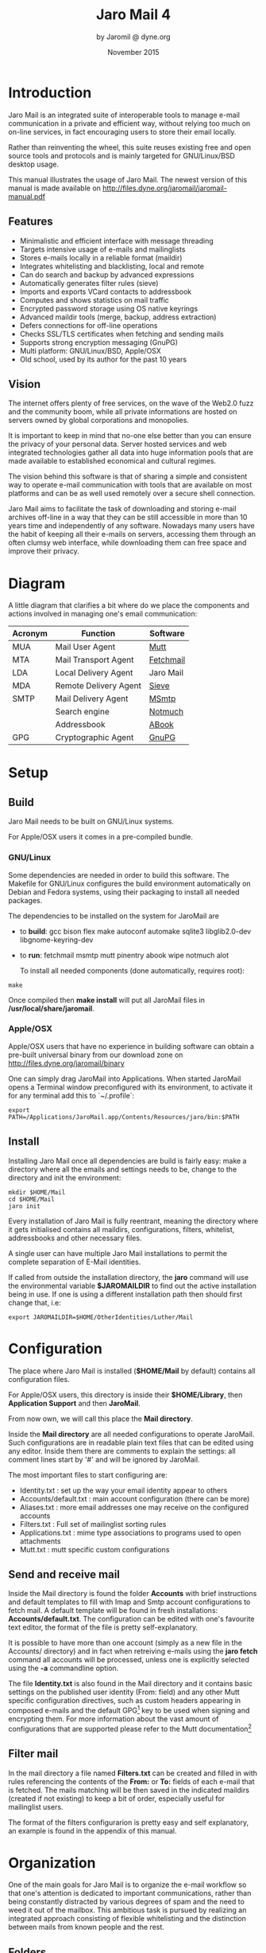 #+TITLE: Jaro Mail 4
#+AUTHOR: by Jaromil @ dyne.org
#+DATE: November 2015

#+OPTIONS: H:3 num:t toc:t \n:nil @:t ::t |:t ^:nil f:t TeX:t
#+EXCLUDE_TAGS: noexport


#+LaTeX_CLASS: article
#+LaTeX_CLASS_OPTIONS: [a4,onecolumn,portrait]
#+LATEX_HEADER: \usepackage[english]{babel}

#+LATEX_HEADER: \usepackage{ucs}
#+LATEX_HEADER: \usepackage{inputenc}
#+LATEX_HEADER: \usepackage{fontenc}
#+LATEX_HEADER: \usepackage{hyperref}
#+LATEX_HEADER: \usepackage{graphicx}
#+LATEX_HEADER: \usepackage{parskip}

#+LATEX_HEADER: \usepackage{makeidx}
#+LATEX_HEADER: \makeindex

#+LATEX_HEADER: \usepackage{lmodern}
#+LATEX_HEADER: \usepackage{fullpage}
#+LATEX_HEADER: \usepackage{wrapfig}
#+LATEX_HEADER: \usepackage{verbatim}

#+LATEX_HEADER: \usepackage[hang,small]{caption}
#+LATEX_HEADER: \usepackage{float}

#+LATEX_HEADER:\usepackage[textheight=1.8\textwidth,lmargin=20mm,rmargin=20mm,driver=pdftex,heightrounded,headsep=7mm,footskip=11mm,vmarginratio=1:1]{geometry}

#+LATEX_HEADER: \usepackage{fancyhdr}
#+LATEX_HEADER: \setlength{\headheight}{18pt}
#+LATEX_HEADER: \pagestyle{fancyplain}

#+LATEX: \fancyhf{}
#+LATEX: \fancyhead[L]{\rule[-2ex]{0pt}{2ex}\small JaroMail manual}
#+LATEX: \fancyhead[R]{\rule[-2ex]{0pt}{2ex}\small version 3.0}
#+LATEX: \fancyfoot[C]{-- \thepage\ --}
#+LATEX: \fancyfoot[R]{\small Dyne.org Foundation}
#+LATEX: \fancyfoot[L]{\small Free Software Manual}

#+LATEX: \renewcommand{\headrulewidth}{0.4pt}
#+LATEX: \renewcommand{\footrulewidth}{0.4pt}


#+LATEX: \pagebreak


* Introduction

Jaro Mail is an integrated suite of interoperable tools to manage
e-mail communication in a private and efficient way, without relying
too much on on-line services, in fact encouraging users to store their
email locally.

Rather than reinventing the wheel, this suite reuses existing free and
open source tools and protocols and is mainly targeted for
GNU/Linux/BSD desktop usage.

This manual illustrates the usage of Jaro Mail. The newest version of
this manual is made available on http://files.dyne.org/jaromail/jaromail-manual.pdf

** Features

[[file:jaromail-shot.jpg]]

#+LATEX: \footnotesize
   + Minimalistic and efficient interface with message threading
   + Targets intensive usage of e-mails and mailinglists
   + Stores e-mails locally in a reliable format (maildir)
   + Integrates whitelisting and blacklisting, local and remote
   + Can do search and backup by advanced expressions
   + Automatically generates filter rules (sieve)
   + Imports and exports VCard contacts to addressbook
   + Computes and shows statistics on mail traffic
   + Encrypted password storage using OS native keyrings
   + Advanced maildir tools (merge, backup, address extraction)
   + Defers connections for off-line operations
   + Checks SSL/TLS certificates when fetching and sending mails
   + Supports strong encryption messaging (GnuPG)
   + Multi platform: GNU/Linux/BSD, Apple/OSX
   + Old school, used by its author for the past 10 years
#+LATEX: \normalsize

** Vision

#+LATEX_BEGIN:
\begin{wrapfigure}{r}{0.5\textwidth}
  \begin{center}
    \includegraphics[width=0.48\textwidth]{foster_privacy.png}
  \end{center}
\end{wrapfigure}
#+LATEX_END:

The internet offers plenty of free services, on the wave of the Web2.0
fuzz and the community boom, while all private informations are hosted
on servers owned by global corporations and monopolies.

It is important to keep in mind that no-one else better than you can
ensure the privacy of your personal data. Server hosted services and
web integrated technologies gather all data into huge information
pools that are made available to established economical and cultural
regimes.

The vision behind this software is that of sharing a simple and
consistent way to operate e-mail communication with tools that are
available on most platforms and can be as well used remotely over a
secure shell connection.

Jaro Mail aims to facilitate the task of downloading and storing e-mail
archives off-line in a way that they can be still accessible in more
than 10 years time and independently of any software. Nowadays many
users have the habit of keeping all their e-mails on servers,
accessing them through an often clumsy web interface, while
downloading them can free space and improve their privacy.

#+LATEX: \pagebreak

* Diagram

A little diagram that clarifies a bit where do we place the components
and actions involved in managing one's email communication:

#+LATEX_BEGIN:
\begin{figure}
  \begin{center}
    \includegraphics[width=0.4\textwidth]{jaromail-diagram.png}
  \end{center}
\end{figure}
#+LATEX_END:



 | Acronym | Function              | Software  |
 |---------+-----------------------+-----------|
 | MUA     | Mail User Agent       | [[http://www.mutt.org][Mutt]]      |
 | MTA     | Mail Transport Agent  | [[http://www.fetchmail.info][Fetchmail]] |
 | LDA     | Local Delivery Agent  | Jaro Mail |
 | MDA     | Remote Delivery Agent | [[http://en.wikipedia.org/wiki/Sieve_(mail_filtering_language)][Sieve]]     |
 | SMTP    | Mail Delivery Agent   | [[http://msmtp.sourceforge.net][MSmtp]]     |
 |         | Search engine         | [[http://notmuchmail.org/][Notmuch]]   |
 |         | Addressbook           | [[http://abook.sf.net][ABook]]     |
 | GPG     | Cryptographic Agent   | [[http://www.gnupg.org][GnuPG]]     |

#+LATEX: \pagebreak

* Setup

** Build

   Jaro Mail needs to be built on GNU/Linux systems.

   For Apple/OSX users it comes in a pre-compiled bundle.

*** GNU/Linux

    Some dependencies are needed in order to build this software. The Makefile for GNU/Linux configures the build environment automatically on Debian and Fedora systems, using their packaging to install all needed packages.

    The dependencies to be installed on the system for JaroMail are
    - to *build*: gcc bison flex make autoconf automake sqlite3  libglib2.0-dev libgnome-keyring-dev
    - to *run*: fetchmail msmtp mutt pinentry abook wipe notmuch alot

      To install all needed components (done automatically, requires root):

: make

      Once compiled then *make install* will put all JaroMail files in */usr/local/share/jaromail*.

*** Apple/OSX

    Apple/OSX users that have no experience in building software can obtain a pre-built universal binary from our download zone on http://files.dyne.org/jaromail/binary

    One can simply drag JaroMail into Applications. When started JaroMail opens a Terminal window preconfigured with its environment, to activate it for any terminal add this to `~/.profile`:
: export PATH=/Applications/JaroMail.app/Contents/Resources/jaro/bin:$PATH

** Install

   Installing Jaro Mail once all dependencies are build is fairly
   easy: make a directory where all the emails and settings needs to be, change to the directory and init the environment:

: mkdir $HOME/Mail
: cd $HOME/Mail
: jaro init

   Every installation of Jaro Mail is fully reentrant, meaning the directory where it gets initialised contains all maildirs, configurations, filters, whitelist, addressbooks and other necessary files.

   A single user can have multiple Jaro Mail installations to permit the complete separation of E-Mail identities.

   If called from outside the installation directory, the *jaro* command will use the environmental variable *$JAROMAILDIR* to find out the active installation being in use. If one is using a different installation path then should first change that, i.e:

: export JAROMAILDIR=$HOME/OtherIdentities/Luther/Mail

* Configuration

   The place where Jaro Mail is installed (*$HOME/Mail* by default)
   contains all configuration files.

   For Apple/OSX users, this directory is inside their *$HOME/Library*, then *Application Support* and then *JaroMail*.

   From now own, we will call this place the *Mail directory*.

   Inside the *Mail directory* are all needed configurations to operate JaroMail. Such configurations are in readable plain text files that can be edited using any editor. Inside them there are comments to explain the settings: all comment lines start by '#' and will be ignored by JaroMail.

   The most important files to start configuring are:

   - Identity.txt : set up the way your email identity appear to others
   - Accounts/default.txt : main account configuration (there can be more)
   - Aliases.txt : more email addresses one may receive on the configured accounts
   - Filters.txt : Full set of mailinglist sorting rules
   - Applications.txt : mime type associations to programs used to open attachments
   - Mutt.txt : mutt specific custom configurations

** Send and receive mail

   Inside the Mail directory is found the folder *Accounts* with brief
   instructions and default templates to fill with Imap and Smtp account
   configurations to fetch mail. A default template will be found in
   fresh installations: *Accounts/default.txt*. The configuration can
   be edited with one's favourite text editor, the format of the file
   is pretty self-explanatory.

   It is possible to have more than one account (simply as a new file
   in the Accounts/ directory) and in fact when retreiving e-mails
   using the *jaro fetch* command all accounts will be processed,
   unless one is explicitly selected using the *-a* commandline
   option.

   The file *Identity.txt* is also found in the Mail directory and it
   contains basic settings on the published user identity (From:
   field) and any other Mutt specific configuration directives, such
   as custom headers appearing in composed e-mails and the default
   GPG[fn:gpg] key to be used when signing and encrypting them.  For
   more information about the vast amount of configurations that are
   supported please refer to the Mutt documentation[fn:muttman]

[fn:gpg] GPG stands for GNU Privacy Guard, a system to securely
encrypt and decrypt messages and files so that noone can read their
content, even when intercepting the communication.

[fn:muttman] The Mutt configuration manual is found on http://www.mutt.org/doc/manual or simply typing 'man mutt' in a console terminal.

** Filter mail

   In the mail directory a file named *Filters.txt* can be created and
   filled in with rules referencing the contents of the *From:*
   or *To:* fields of each e-mail that is fetched. The mails matching
   will be then saved in the indicated maildirs (created if not
   existing) to keep a bit of order, especially useful for mailinglist
   users.

   The format of the filters configurarion is pretty easy and self
   explanatory, an example is found in the appendix of this manual.


* Organization

  One of the main goals for Jaro Mail is to organize the e-mail workflow
  so that one's attention is dedicated to important communications,
  rather than being constantly distracted by various degrees of spam and
  the need to weed it out of the mailbox. This ambitious task is pursued
  by realizing an integrated approach consisting of flexible
  whitelisting and the distinction between mails from known people and
  the rest.
  
** Folders

   First lets start with a categorization of the standard maildirs and a
   brief description for each. This information is *very important* to
   understand how Jaro Mail works: these maildirs are standard in Jaro
   Mail, here they are listed in order of priority
   
| Folder         | What goes in there                               |
|----------------+--------------------------------------------------|
| *known*        | Mails whose sender is known (Whitelist)          |
| *priv*         | Unknown sender, we are among explicit recipients |
| *unsorted*     | Unknown sender, we are not among recipients      |
| *unsorted.ml*  | From a mailinglist that we haven't filtered yet  |
| *zz.blacklist* | Mails whose sender is not desired (Blacklist)    |
| *zz.spam*      | Mails that are tagged as spam (server-side)      |
| *zz.bounces*   | Mail bounces like mailman and similar            |
  
The advantage using such a folder organization is that every time we open up the mail reader we will be presented with something we are likely to be most interested in (known people replying our mails) and progressively, as we will have the time to scroll through, mails from "new people" or mass mailings of sort.

This setup is handy especially considering it produces *sieve* filters that can be uploaded to mail servers and processed server-side. Imagine having your email on a fixed computer, but occasionally checking it from a mobile phone: server-side filtering will save you time by presenting a clean INBOX of whitelisted contacts for the mobile phone use.

Please note this organization does not includes spam, which is supposedly weeded out on the server via spamlists: White/Blacklisting has more to do with our own selection of content sources than with the generic protection from random pieces of information.

At last, anything that is matched by filters configured in *Filters.txt* will be saved into the named maildir, whose name can be freely choosen.


** Whitelist

The way whitelisting works if quite crucial to this setup and, at the
same time, is fairly simple since it does not include any automatic
detection, learning filters, Markov chains or Bayesian A/I. We believe
the user should be in full control of prioritizing communication
channels and at the same time constantly able to tweak the setup in an
easy way.

To whitelist an address is sufficient to send it an e-mail: at the
moment the message is sent Jaro Mail will remember the destination
address and prioritize all messages coming back from it.
This we call implicit whitelisting.

To explicitly whitelist an address from inside the mail reader index
press [ *a* ] while selecting an email, this will add in the whitelist
the sender address (From: header). If you want to add all addresses
reached by the mail (From: To: and Cc: fields) use the same letter
capitalized pressing shift [ *A* ].

All addresses selected this way will have the privilege of ending up
in your *known/* folder, plus their name and e-mail will be completed
automatically when composing a new email, pressing the *Tab* key while
indicating them among the recipients.

** Blacklist

To blacklist an address instead one can use the [ *z* ] key while an
e-mail is selected on the index: the sender indicated in the From:
field will be downgraded to the very bottom of your priorities, closes
to spam than the rest, the most infamous *zz.blacklist/* folder.

** Organization In Brief

Below a recapitulation of keys related to the white and blacklisting
functionality, to be used in the e-mail index or when an e-mail is
open inside the mail user agent:

| List  | Key         | Function                | Fields        |
|-------+-------------+-------------------------+---------------|
| White | *a*         | Add the sender address  | From:         |
| White | *A* (shift) | Add all addresses       | From: To: Cc: |
| Black | *z*         | Blacklist the sender    | From:         |
| Black | *Z* (shift) | Blacklist all addresses | From: To: Cc: |

* Workflow

This section goes through a scenario of simple usage for Jaro Mail

** Fetch and read your mail at home

As you acces your computer where Jaro Mail has been configured, you can open a Terminal and type:

: jaro fetch

This will download all new mails.

If you have configured *fetchall* among the imap account options, then
will delete them from the server, freeing online space.

If you have configured the *keep* option, which is the default, Jaro Mail will only download the email that you have not yet read and in any case it won't delete anything from the server. Remove the *keep* option to delete on the server all emails that are downloaded.

: jaro

This will launch mutt on the first folder containing unread emails, starting from the *known* folder, then *priv*, then all the destinations specified by *Filters.txt* exactly in the ascending order they are listed in that configuration file..

From there on, pressing *=* or *c* you can change to other folders and your *unsorted* and *unsorted.ml* mails.

** Write a new mail

If you like to write a mail to someone, hit *m* and write the recipient address, you will be then asked about any additional Cc: recipients.

If you don't remember the emails of the recipients, you can just type their name or parts of the email you remember, then press the [ *Tab* ]
key for completion. A list of addresses may popup with matches found in your whitelist addressbook to help remind who are you looking for.

The email is composed using a special [[http://www.vim.org/][Vim]] configuration that facilitates justifying text to 72 columns using [ *ctrl-j* ]. After composing the email you will be able to review it and change:

 - the From: field using [ *ESC f* ]
 - the recipient in the To: field using [ *t* ]
 - the recipients in the Cc: field using [ *c* ]
 - the subject string using [ *s* ]

You'll also be able to add more attachments by pressing *a* and use the arrow keys to move over the existing ones and delete them using [ *D* ] (please note that is a uppercase D, because lowercase d will just add a description for the attachment).


At last, when ready, pressing *y* will queue the email into the outbox, ready for sending.

One can review at any time the sending queue, which is just another maildir named *outbox*

: jaro outbox

Mails can be deleted from this view using [ *d* ] or edited using [ *e* ] which will allow tweaking of both the header and body of the email.

Once sure the outbox contains all what needs to be sent, make sure the computer is connected to the Internet and issue the *send* command:

: jaro send

Jaro Mail will send all emails in outbox, one by one, listing their recipients and size while doing so. If successful, mails will be removed from the outbox and put into the *sent* folder, which can be accessed from inside mutt or with the command *jaro open sent*.

** Write a new email from the commandline

Jaro Mail supports a lot of commandline operations based on stdin/stdout pipes, which makes it pretty easy to use in scripts that send emails and attachments.

If you have written a plain-text email using your favorite editor, you can send it quickly using the commandline: save the email into a txt file and then pipe it into *jaro compose* followed by a list of recipients and, optionally a list of filenames to attach. For example:

: cat Greetings.txt | jaro compose friends@dyne.org picture01.jpg jingle02.mp3 ~/myicons/*

The command above may send an email with various separate attachments (using MIME encapsulation): a picture, an hopefully small audio file and a list of icons which are all the files contained into the myicons/ directory. In this case the recipient will be friends@dyne.org, but may be any other email address found on the commandline in any position.

Once executed you will find this email in *jaro outbox*, ready to be reviewed and sent with *jaro send*.

** Reply messages

While browsing through the index of emails in various folders, one can reply any of them just by pressing the [ *r* ] key, which will ask if
the original message should be quoted and then open your favorite editor to compose your text.

If the email you are replying has been sent to multiple recipients (for instance using multiple addresses in the Cc: or From: fields) they will all be included, but you will have the possibility to exclude them by hand, editing the Cc: field. To remove them all at once use [ *ctrl-k* ] just like deliting a line on the terminal.

It is also possible to forward a message to someone else than the sender, for instance to submit it to his or her attention, or that of a mailinglist. To do that, you can use the [ *f* ] key which will present you with the full message and the possibility to write something on top of it, to describe its contents to its new recipients. Forwards include all attachments and are sent as attachments themselves, but this behavious can be changed as a confirmation to "send forward as attach" is asked.

** Peek without downloading anything

If you are around and like to see your new mails without downloading
them, then you can use the *peek* function:

: jaro peek

This will open the default configured IMAP account and folder over SSL protocol (securing the data transfer) and allow you to browse, read and reply  your emails without downloading them.

Using peek you can reply and even delete emails, but be careful since what you delete here will be removed from the server and won't be
there when you download it from home.

This functionality can be also very useful if you are from a slow connection and need to delete some email that is clogging it and that you are not able to download because of its size.

The peek command will automatically open the INBOX, but also other remote imap folders can be specified, like for instance *priv* or *unsorted* if whitelisting is also setup server-side (the sieve filters generated by Jaro Mail need to be uploaded on the server). To have a list of imap folders on the server a command is also available:

: jaro imap listfolders

Will list on the terminal all folders found on the imap account, one per line.

** Save important emails for later

Sometimes one can be on the rush while reading emails (local or via imap) and flagging them as important can be useful to keep focus on
priorities. In some cases it is very useful to save such important messages locally for later reference, for instance in a folder keeping messages that need to be remembered and that will constitute a kind of TODO list (a'la GTD).

Jaro Mail implements such functionalities: by pressing the [ *F* ] key (uppercase) one can flag an email, which will turn bright-green in the
index. In addition to that there is a folder called *remember/* where one can copy emails on the fly using the [ *R* ] key (uppercase) any time. Messages will be duplicated into the remember folder (which of course can be opened with the command *jaro remember*) so they can
also be edited with annotations on the task they refer to, for instance using the [ *e* ] key, without affecting the original message.

** Workflow in brief

Below a recapitulation of keys commonly used in our workflow

| Key   | Function                             |
|-------+--------------------------------------|
| *m*   | Compose a new message                |
| *Tab* | Complete addresses and folders input |
| *r*   | Reply to the sender of a message     |
| *d*   | Delete a message                     |
| *y*   | Send a message (queue in outbox)     |
| *f*   | Forward a message to new recipients  |
| *=*   | List all filtered maildir folders    |
| *c*   | Change to another folder             |
| *F*   | Flag a message as important          |
| *R*   | Copy a message to remember           |
| *s*   | Move a message to another folder     |
| *C*   | Copy a message to another folder     |



* Searching

Searching across all your emails it is as important as demanding of a task. Jaro Mail implements it using [[https://notmuchmail.org/][Notmuch]] which is relying on the [[http://xapian.org][Xapian]] search engine, completely relying on local computations made on your machine, there is no data at all being communicated on-line.

To index and tag all your emails that are locally archived in Jaro Mail use:

: jaro index

This will take a while and increase the size of the storage of about one sixth of its total occupation, but will definitely come useful when in need of searching rapidly across all available emails. To run a search for emails containing the '/open source/' string, do

: jaro search open source

To search for all emails containing this string and dated between now and the last two weeks, do

: jaro search open source date:2w..

The search command prints out a list of found filenames which may be useful to a script, but less useful to a human. In order to read a quick summary of the emails found it is possible to pipe the results into the *headers* command which will print out date, sender and subject of each file

: jaro search open source date:2w.. | jaro headers

Searching has also an interactive interface called *alot* which pops up to show search results and browse through them, refine the terms and in general operate on emails with the usual keys. One can also reply to emails directly from alot:

: jaro alot search expression strings folder:known

To restrict the search to a single folder, one can use the *folder:* prefix to search terms. Tags can be used also with *tag:* as well dates can be specified with ranges using *date:*. Consecutive string expressions are aloud to refine the search match, connected with logical and/or, plus also the header to search can be indicated, as for instance *from:* or *to:*. Read more about this below in the /Search term/ and /Date and time search/ sections (extracts from the *notmuch-search-terms* manpage) and on the notmuch webpage at http://notmuchmail.org

With the *addr* command the search will be run on the whitelist addressbook entries instead of actual email contents. 

: jaro addr joe

Will list all addresses matching the string 'joe' inside the /whitelist/ addressbook. Also the blacklist can be searched this way adding the switch *-l blacklist*.

** Compute and visualize statistics

The *stats* command is useful to quickly visualize statistics regarding folder usage as well the frequency of emails found in a stream from stdin. Such streams can be produced by the *search* and *extract* commands for instance and passed to stats in order to have a more graphical (yet ASCII based) visualization of results.

For example lets visualize the frequency of email domain hosts in our whitelist:

: jaro addr | jaro stat emails

Will print out bars and domains in descending order, highlighting the most frequent email domain in our contacts, which turns out to be very often gmail.com, unfortunately for our own privacy.

To visualize the frequency of traffic across our filtered folders in the past month:

: jaro search date:1M.. | jaro stat folders

Will show quantities of mails filed to folders during the past month, quickly highlighting the mailinglists that have seen more recent activity.

To see who is most active in a folder:

: jaro search folder:org.dyne.dng | jaro extract stdin from | jaro stat names

Will give an overview on who is the most prolific writer in the dng mailinglist, filed into the folder by a rule in *Filters.txt* like:

: to    dng@lists.dyne       save         org.dyne.dng

Please note the *extract* command is there to extract email addresses and names found in the /From:/ field of all search hits, the command is explained better in the next chapter: /Addressbook/.


** Combining terms

In addition to individual terms, multiple terms can be combined with Boolean operators ( *and*, *or*, *not* , etc.). Each term in the query will be implicitly connected by a logical AND if no explicit operator is provided.

Parentheses can also be used to control the combination of the Boolean operators, but will have to be protected from interpretation by the shell, (such as by putting quotation marks around any parenthesized expression).

** Search terms

The search terms can consist of free-form text (and quoted phrases) which will match all messages that contain all of the given terms/phrases in the body, the subject, or any of the sender or recipient headers.

As a special case, a search string consisting of exactly a single asterisk "*" will match all messages.

In addition to free text, the following prefixes can be used to force terms to match against specific portions of an email, (where <brackets> indicate user-supplied values):

: from:<name-or-address>
: to:<name-or-address>
: subject:<word-or-quoted-phrase>
: attachment:<word>
: tag:<tag> (or is:<tag>)
: id:<message-id>
: thread:<thread-id>
: folder:<directory-path>
: date:<since>..<until>

The /from:/ prefix is used to match the name or address of the sender of an email message.

The /to:/ prefix is used to match the names or addresses of any recipient of an email message, (whether To, Cc, or Bcc).

Any term prefixed with /subject:/ will match only text from the subject of an email. Searching for a phrase in the subject is supported by including quotation marks around the phrase, immediately following /subject:/.

The /attachment:/ prefix can be used to search for specific filenames (or extensions) of attachments to email messages.

For /tag:/ and /is:/ valid tag values include /inbox/ and /unread/ by default for new messages added by /notmuch new/ as well as any other tag values added manually with /notmuch tag/.

For /id:/, message ID values are the literal contents of the Message-ID: header of email messages, but without the '<', '>' delimiters.

The /thread:/ prefix can be used with the thread ID values that are generated internally by notmuch (and do not appear in email messages).  These thread ID values can be seen in the first column of output from /notmuch search/

The /folder:/ prefix can be used to search for email message files that are contained within particular directories within the mail store. If the same email message has multiple message files associated with it, it's sufficient for a match that at least one of the files is contained within a matching directory. Only the directory components below the top-level mail database path are available to be searched.


** Date and time search

See /DATE AND TIME SEARCH/ below for details on the range expression,
and supported syntax for <since> and <until> date and time expressions.

The /date:/ prefix can be used to restrict the results to only messages within a particular time range (based on the Date: header) with a range syntax of:

: date:<since>..<until>

The syntax /<initial-timestamp>..<final-timestamp>/ can be represented using the number of seconds since 1970-01-01 00:00:00 UTC.

The search syntax also understands a variety of standard and natural ways of expressing dates and times, both in absolute terms '/2012-10-24/' and in relative terms '/yesterday/'. Any number of relative terms can be combined '/1 hour 25 minutes/' and an absolute date/time can be combined with relative terms to further adjust it. A non-exhaustive description of the syntax supported for absolute and relative terms is given below.

*** The range expression

: date:<since>..<until>

The above expression restricts the results to only messages from <since> to <until>, based on the Date: header.

<since> and <until> can describe imprecise times, such as "yesterday". In this case, <since> is taken as the earliest time it could describe (the beginning of yesterday) and <until> is taken as the latest time it could describe (the end of yesterday).  Similarly, date:january..february matches from the beginning of January to the end of February.

Currently, we do not support spaces in range expressions. You can replace the spaces with '\_', or (in most cases) '-', or (in some cases) leave the spaces out altogether. Examples in this man page use spaces for clarity.

Open-ended ranges are supported (since Xapian 1.2.1), i.e. it's possible to specify date:..<until> or date:<since>.. to not limit the start or end time, respectively.

Entering date:expr without ".." (for example date:yesterday) won't work, as it's not interpreted as a range expression at all. You can achieve the expected result by duplicating the expr both sides of ".." (for example date:yesterday..yesterday).

*** Relative date and time

: [N|number]
:    (years|months|weeks|days|hours|hrs|minutes|mins|seconds|secs) [...]

All refer to past, can be repeated and will be accumulated.

Units can be abbreviated to any length, with the otherwise ambiguous single m being m for minutes and M for months.

Number can also be written out one, two, ..., ten, dozen, hundred.  Additionally, the unit may be preceded by "last" or "this" (e.g., "last week" or "this month").

When combined with absolute date and time, the relative date and time specification will be relative from the specified absolute date and time.

Examples:

: 5M2d

: two weeks

*** Absolute time formats

: H[H]:MM[:SS]
: [(am|a.m.|pm|p.m.)]
: H[H] (am|a.m.|pm|p.m.)
: HHMMSS
: now
: noon
: midnight

Examples:

: 17:05

: 5pm

*** Absolute date formats

: YYYY-MM[-DD]
: DD-MM[-[YY]YY]
: MM-YYYY
: M[M]/D[D][/[YY]YY]
: M[M]/YYYY
: D[D].M[M][.[YY]YY]
: D[D][(st|nd|rd|th)] Mon[thname] [YYYY]
: Mon[thname] D[D][(st|nd|rd|th)] [YYYY]
: Wee[kday]

Month names can be abbreviated at three or more characters.

Weekday names can be abbreviated at three or more characters.

Examples:

: 2012-07-31

: 31-07-2012

: 7/31/2012

: August 3

*** Time zones

: (+|-)HH:MM

: (+|-)HH[MM]

Some time zone codes.

Examples:

: UTC
: EET


* Addressbook

Addressbooks are the files storing the whitelist, the blacklist and optionally other custom lists of addresses. The format we use is native *abook* database files, by convention in /$JAROMAILDIR/whitelist.abook/ and /$JAROMAILDIR/blacklist.abook/. More custom addressbooks can be used by specifying them using *-l* on the commandline, for instance *-l family* will query the /$JAROMAILDIR/family.abook/ addressbook; when not used, *whitelist* is the default.

Addressbooks can be edited using a interactive console interface, for instance to add or delete entries by hand: use the *abook* command and optionally the *-l* option.

: jaro abook

This will open the current whitelist for edit. To edit the blacklist add *-l blacklist* instead.

To quickly dump to the console all names and addresses in the Jaro Mail addressbook, one can use the *list* command

: jaro list

To match a string across the addressbook, simply use the composite command *addr* followed by strings, for instance:

: jaro addr dyne

will list all addresses containing 'dyne' in your whitelist.

** Address lists

Jaro Mail handles lists of addresses as plain text files or streams with entries formatted as '/Name <email>/' and newline terminated. This simple format conforms (or is normalized to) the RFC822 standard and UTF-8 charset encoding, both produced on /stdout/ and read from /stdin/ by various useful commands to take advantage of console piping.

Such lists of addresses are the output of the *extract* command, which is able to read the output of other commands and extract a list of email addresses found.

: jaro search open source date:2w..  | jaro extract stdin

Will print to stdout the list of addresses found among the results of a search for /open source/ through all the emails archived in the past 2 weeks.

: jaro search date:1y.. and folder:known | jaro extract

Will print a sorted list of unique addresses found in the emails matching the search expression '/date:1y.. and folder:known/', meaning all messages stored in the '/known/' folder and not older than 1 year from now.

The *import* command is complementary to extraction: it reads an address list from stdin and imports it inside an addressbook specified using '-l' or a /group/ list file provided as argument.

: jaro search folder:unsorted | jaro extract | jaro import -l blacklist

Will extract all addresses found in unsorted (the maildir collecting all non-mailinglist emails in which we are not an explicit recipient) and put them into our blacklist.

** Export to VCard and other formats

VCard is an exchange format useful to interface with other addressbook software and mobile phones, as well with spyware as Google and Apple mail. Jaro Mail supports converting address lists to a variety of formats thanks to /abook/:

: jaro addr | jaro export vcard

Will take the list of addresses in whitelist and convert it to the *vcard* format on stdout, ready to be redirected to a file.

Here below a list of output formats supported as argument to export:

| Format  | Description                         |
|---------+-------------------------------------|
| abook   | abook native format                 |
| ldif    | ldif / Netscape addressbook (.4ld)  |
| vcard   | vCard 2 file                        |
| mutt    | mutt alias                          |
| muttq   | mutt query format (internal use)    |
| html    | html document                       |
| pine    | pine addressbook                    |
| csv     | comma separated values              |
| allcsv  | comma separated values (all fields) |
| palmcsv | Palm comma separated values         |
| elm     | elm alias                           |
| text    | plain text                          |
| wl      | Wanderlust address book             |
| spruce  | Spruce address book                 |
| bsdcal  | BSD calendar                        |
| custom  | Custom format                       |

Of course *export* works with any list of addresses from stdin, for instance the result of *extract* operations on search queries, so that multiple commands can be concatenated.


** Addressbook in brief

Here a roundup on the addressbook commands that are available from the /jaro/ commandline script. Arguments '-l abook' take the string to identify

| Command   | Arguments   | Function (print on stdout, import from stdin)    |
|-----------+-------------+--------------------------------------------------|
| *abook*   | -l listname | edit the addressbook (default whitelist)         |
| *addr*    | search expr | print list of addresses matching expression      |
| *extract* | maildir     | print address list of all mails in maildir       |
| *extract* | gpg keyring | print address list of gpg public keyring         |
| *extract* | gpg pubkey  | print address list of gpg key signatures         |
| *extract* | vcard file  | print address list of entries in VCard file      |
| *import*  | -l listname | import address list from stdin to addressbook    |
| *export*  | format      | convert address list to a format (default vcard) |


* Storage and backup

Most existing e-mail systems have their own storage format which is
often over-complicated and forces us to convert our archives to it.

Jaro Mail stores emails using the well documented format *Maildir*
which is common to many other free and open source e-mail software and
was developed and well documented by D.J. Bernstein.

We can safely say that the Maildir format to store e-mails will stay
the same and well compatible in 10 years from now, if not more, mostly
because of its simplicity: that's what we need the most from a storage
format after all.

Quoting him about the wonders of this format:

#+BEGIN_QUOTE

Why should I use maildir?

Two words: no locks. An MUA can read and delete messages while new
mail is being delivered: each message is stored in a separate file
with a unique name, so it isn't affected by operations on other
messages. An MUA doesn't have to worry about partially delivered mail:
each message is safely written to disk in the tmp subdirectory before
it is moved to new. The maildir format is reliable even over NFS.[fn:djb]

#+END_QUOTE

[fn:djb] http://cr.yp.to/proto/maildir.html

What this virtuous, sometimes very cryptical man is trying to say here
is that the Maildir format in its simplicity of implementation
represents an extremely reliable way to retreive and store emails
without the risk of losing any if the Internet connection goes down.

While skipping over the internal details of this storage system, which
basically consists in plain text files saved into sub-directories, we
will have a look at some very interesting features that Jaro Mail can
offer to its users and to the even larger audience of Maildir format
users.

** Merge maildir

Jaro Mail can safely merge two different maildirs basically gathering
all e-mails stored in them into a unique place. This is done using two
arguments, both maildir folders: the first is the source and the
second is the destination e-mails from both will be gathered:

: jaro merge ml.saved-mails ml.global-archive

The above command will move all emails stored inside the maildir
folder "ml.saved-mails" to the other maildir folder
"ml.global-archive". Upon success the first argument "ml.saved-mails"
will be deleted and all its contents will be found in
"ml.global-archive".

** Remove duplicates from maildir         :noexport:

As a result of a merge or a multiple fetch of e-mails, it can often
occur that a maildir contains duplicates which are also highlighted in
red in the e-mail index and, if many, can be tedious to eliminate by
hand. Jaro Mail offers the automatic functionality of removing all
duplicate emails from a maildir folder using the *rmdupes* command:

: jaro rmdupes ml.overflow

Will look for all duplicates emails in the "ml.overlow" maildir,
matching them by their unique *Message-Id:* header and a SHA1 hash of
their content[fn:formail], and delete all duplicates for mails that
are present more than once.

[fn:formail] The standard utility 'formail -D' is used for this operation

** Backup mails older than

To facilitate the separation of stored email files across maildirs, for instance to move from a maildir to another all those mails that are older than a certain period, Jaro Mail implements the *backup* command. Backup will move all messages matched by a search expression (see previous section) into another maildir folder and delete them from the original.

: jaro backup old.backup date:..3y

The above command will move out all indexed emails that are older than
3 years into the maildir 'old.backup', which must exist already: it
could be present on an external usb hard-disk or any other backup
device, helping us to save space on the desktop in use.

: jaro backup /media/backup.tomb/old.unsorted folder:unsorted and date:..1y

Will move all emails found in the 'unsorted' folder that are older than one year inside the old.unsorted folder in our mounted backup tomb.

** Filter a maildir

If filters are updated or one desires to import a maildir into Jaro
Mail processing it through its filters, the *filter* command is
provided to (re)filter a maildir. First edit *Filters.txt* with matches for the to: (which includes cc:) and from: header fields, then run:

: jaro filter my-old-maildir

Beware that filtering is a lengthy operation, especially on big
maildirs: it will first pass all messages found through your filters,
refiling them to folders (which may create duplicates if filenames are different).

It is possible to filter any maildir, also those coming from other
programs of course. Best practice is to copy the maildir inside the
$JAROMAILDIR directory (typically ~/Mail) and then refer to it by its
name: all arguments to the filter command can be relative to that
directory.

** Storage in brief

Here a recap of the commands dealing with maildir storage in Jaro Mail. Please note the syntax is subject to change in future:

| Command | Syntax                                      |
|---------+---------------------------------------------|
| backup  | destination-maildir search-expression(s)... |
| merge   | origin-maildir destination-maildir          |
| filter  | maildir                                     |

* Security

** Password storage

Our MUA (Mutt) and our MTA (Fetchmail) normally required the user to input the email account password every time or write it clear inside a plain text file, jeopardizing the secrecy of it.

But most desktops nowadays have a keyring that stores passwords that are often used during a session, saving the user from retyping them every time.

Jaro Mail provides an interesting (and long awaited) feature even for those who are already using Mutt for their email: *it stores passwords securely*. This is done in different ways depending from the operating system is being running on.

Jaro Mail will use the default keyring whenever present to store all new passwords for each account used: the first time will prompt for a password and, while using it, will save it in relation to the particular account. This way the user can simply authenticate into the keyring at login and, while managing such sensitive informations using OS specific tools, Jaro Mail can be launched without the tedious task of a password input every time e-mails are being checked.

On *Apple/OSX* the default internal keyring is being used.

On *GNU/Linux* gnome-keyring is supported if found, else JaroMail will revert to use its own encrypted[fn:keyringenc] database called *keyring*. Every time a password will be retrieved or saved, the keyring password will be asked. However, it is recommended to use Gnome-Keyring over the native one, which has still some glitches.

[fn:keyringenc] The keyring is encrypted using weak symmetric encryption via GnuPG, the only protection for the data inside then is the password memorized by the used.

To explicitly change a password one can operate the default keyring manager or use the command *jaro passwd* (and specify other acconts using *-a accountname*)) which will prompt to set for a new password even if an old one is known.

** A tip for GNU/Linux users

Those using a GNU/Linux system might want to have a look at our other software *Tomb, the Crypto Undertaker* [fn:tomb] which takes care of quick mount and umount of an encrypted volume when desired and includes a *hook* mechanism to automatize the execution of commands to make a directory inside the encrypted volume immediately available in the user's home.

Using a light combination of scripts between Jaro Mail and Tomb is possible to achieve a strong level of personal security, definitely above the average.

In particular, Jaro Mail does not needs system-wide installation, but
can be installed and used in a way that makes it totally
self-contained and transportable across systems inside a Tomb. When
installing, just specify a prefix that is writable by the user, then
make sure the *JAROMAILDIR* environmental variable points to the path
where downloaded maildirs must be stored and the *JAROWORKDIR*
environmental variable points to the path where jaromail was
installed:

: cd JaroMail-3.0
: make
: PREFIX=/media/secrets.tomb/usr make install
: export JAROWORKDIR=/media/secrets.tomb/usr/share/jaromail
: export JAROMAILDIR=/media/secrets.tomb/Mail

For more information about Tomb please refer to its own documentation: environmental variables can also be set via hooks and file paths can be automatically overlayed into $HOME when the Tomb is open.

[fn:tomb] http://tomb.dyne.org
  

* Advanced usage
** Replay: avoid repeating long operations

   Working on the commandline can have some disadvantages. One of them is that if one runs a long operation to see its result and forgets to save it also on a file (i.e. using tee) the operation needs to be re-run and saved.

   Jaro Mail helps the user to *replay* the last output print by saving it everytime in its own cache. Replay can also save per-command outputs so that long pipe chains can be repeated selectively by naming the command. Only some commands have the replay capability, to have a list of available replays on your system do, based on your last run commands:

: jaro replay list

To replay the last search command and pipe it into headers to have a better view of it:

: jaro replay search | jaro headers

For instance imagine giving the command that searches for all mails sent to /nettime-l/ and extracts all addresses in the /From:/ including duplicates, then sorts them and eliminates duplicates

: jaro search to:nettime-l | jaro extract stdin from | sort | uniq

Depending from the size of your nettime archives, this operation may take some time and one may not want to repeat it in order to compute some stats on the extract result. So one can go on and send the old output to a new command:

: jaro replay extract | jaro stat names

This will print out statistics about the most prolific write to the nettime list according to your archives.

** Send anonymous emails

   Some people live difficult situations sometimes and are in need to
   send anonymous emails: for instance those endangered by the
   information they have, still in need to communicate it without
   being traced. Just imagine being a whistleblower part of a corrupt
   military organization, or a victim of mafia blackmailing, or a self
   determined woman in patriarcal societies. Situations like those may
   vary, still anonymity of communication is an important condition
   for personal safety and integrity.

   Anonymizing an email is not as simple as changing the From: field
   of an email, since its headers will carry the history of the
   envelope and server logs will be held by the various Internet hosts
   interacting with its delivery. Often those hosts are run by
   corporate organizations ready to sell the logged information to
   anyone with the money to afford it.

   To help these situations the MixMaster network exists since more
   than two decades, regularly routing emails across a chain of
   anonymizing servers that encrypt the envelope and delete logs,
   making it very difficult to track the origin and identity of those
   writing them. Anyway, such an operation requires long time and
   sometimes even fails to deliver: better send multiple copies of an
   anonymous email, then consider waiting one or two days before it
   gets delivered.

   Setting up MixMaster and using it is a fairly complex task, but
   here Jaro Mail comes to the rescue making it easy for its users:
   after composing your email just change the From: field to
   *anon@mixmaster*. Our application will recognize that as a request
   to send the email across the MixMaster anonymous network.

   To change the From: field after composition, just when headers and
   attachments are shown in Mutt, press *[ESC]* and then *f*, then
   type the special sender address *anon@mixmaster* and press *[Enter]*.

** Zsh commandline completion

   For Zsh users out there there is a completion recipe that can
   facilitate the use of Jaro Mail by adding tab completion on the
   console terminal: commands and accounts will be listed and
   completed automatically just like with other commands.

   To activate the completion move the file *src/completion/_jaromail*
   into the path where zsh loads vendor completions, typically that is
   */usr/share/zsh/vendor-completions*.

** Quickly send a file via email on Apple/OSX

   To right-click on a file and send it via email attach using Jaro
   Mail you must create a "Service" using the application
   "Automator". It is fairly simple:

   1) Start Automator
   2) Choose the Service template
   3) In the dropdown boxes that appear choose "files or folders" and "Finder"
   4) Look for "Run Applescript" in the Library tree
   5) Drag "Run Applescript" in the workflow area and paste this script into it:

#+BEGIN_EXAMPLE
on run {input, parameters}
	tell application "Terminal"
		activate
		tell window 1
			do script "/Applications/JaroMail.app/Contents/Resources/jaro/bin/jaro " & POSIX path of input
		end tell
	end tell
end run
#+END_EXAMPLE

   Now Save the new service (you can name it "Send file via Jaro
   Mail") and when you will right click on a file, in the submenu
   "Services" you will find the option you just scripted, which will
   open a Terminal asking you the email address, while the file will
   be already configured as attach.




* Acknowledgements

Jaro Mail would have never been possible without the incredible amount
of Love shared by the free and open source community, since it is
relying on the development of software like Mutt, Fetchmail and even
more code which is included and used by this program.

Heartfelt thanks go to all those contributing code and sharing it to
make the world a better place by not letting down all users in the
hands of corporate non-sense and proprietary technologies and
protocols.

This manual is written and maintained by Jaromil who is also the one
who wrote the Jaro Mail scripts. Still he is far from being the person
that wrote most of the code running here, just the one who organized
it in an hopefully intuitive way for users.

In the following chapters the best is done in order to credit most
people that contributed to free and open source software that Jaro
Mail makes use of.

** License

The following copyright notice applies to this manual, the software
included is licensed under the same or different GNU GPL or BSD
licenses, or available in the public domain.

#+BEGIN_EXAMPLE
 Copyleft (C) 2010-2014 Denis Roio <jaromil@dyne.org>

 Permission is granted to copy, distribute and/or modify this document
 under the terms of the GNU Free Documentation License, Version 1.3 or
 any later version published by the Free Software Foundation;
 Permission is granted to make and distribute verbatim copies of this
 manual page provided the above copyright notice and this permission
 notice are preserved on all copies.
#+END_EXAMPLE


** Jaro Mail credits

Jaro Mail is written and maintained by Denis Roio (aka Jaromil) it
started from the intention to share his own 10 years old e-mail setup,
encouraged by the geek tradition of exchanging configuration files
between friends.

Special thanks go to Alvise Gottieri, Anatole Shaw, Francesco Politi
and Fabio Pietrosanti for early testing and debugging.

The email envelop NyanCat graphics is kindly contributed by the
Société ECOGEX.

** Mutt credits

Please note that this is by no means an exhaustive list of all the
persons who have been contributing to Mutt.  Please see the
manual for a (probably still non complete) list of the persons who
have been helpful with the development of Mutt. Our special thanks go to
Antonio Radici, the Mutt maintainer in Debian, for his suggestions and
encouragement.

#+BEGIN_EXAMPLE
 Copyright (C) 1996-2007 Michael R. Elkins <me@cs.hmc.edu>
 Copyright (C) 1996-2002 Brandon Long <blong@fiction.net>
 Copyright (C) 1997-2008 Thomas Roessler <roessler@does-not-exist.org>
 Copyright (C) 1998-2005 Werner Koch <wk@isil.d.shuttle.de>
 Copyright (C) 1999-2009 Brendan Cully <brendan@kublai.com>
 Copyright (C) 1999-2002 Tommi Komulainen <Tommi.Komulainen@iki.fi>
 Copyright (C) 2000-2004 Edmund Grimley Evans <edmundo@rano.org>
 Copyright (C) 2006-2008 Rocco Rutte <pdmef@gmx.net>
#+END_EXAMPLE

** Notmuch credits
Jaro Mail includes a search engine for e-mails that is also licensed
GNU GPL v3+. Here below the names of the copyright holders and all
those who have written it:

#+BEGIN_EXAMPLE
Carl Worth <cworth@cworth.org> is the primary author of Notmuch.
But there's really not much that he's done. There's been a lot of
standing on shoulders here:

William Morgan deserves credit for providing the primary inspiration
for Notmuch with his program Sup (http://sup.rubyforge.org/).

Some people have contributed code that has made it into Notmuch
without their specific knowledge (but with their full permission
thanks to the GNU General Public License). This includes:

Brian Gladman (with Mikhail Gusarov <dottedmag@dottedmag.net>)
	Implementation of SHA-1 (nice and small) (libsha1.c)

Please see the various files in the Notmuch distribution for
individual copyright statements.
#+END_EXAMPLE

** Fetchmail credits

Fetchmail is licensed GNU GPL v2

#+BEGIN_EXAMPLE
Copyright (C) 2002, 2003 Eric S. Raymond
Copyright (C) 2004 Matthias Andree, Eric S. Raymond, Robert M. Funk, Graham Wilson
Copyright (C) 2005 - 2006, 2010 Sunil Shetye
Copyright (C) 2005 - 2010 Matthias Andree
#+END_EXAMPLE

** MSmtp credits

MSmtp is developed and maintained by Martin Lambers.

You can redistribute it and/or modify it under the terms of the GNU
General Public License as published by the Free Software Foundation;
either version 3 of the License, or (at your option) any later
version.

** Statistics modules
   We are including some (experimental, still) modules for statistical
   visualization using JQuery libraries. The first module inspiring us
   to implement such a functionality is Timecloud, then other modules
   followed.

#+BEGIN_EXAMPLE
   Timecloud is Copyright (C) 2008-2009 by Stefan Marsiske
   Dual licensed under the MIT and GPLv3 licenses.

   TagCloud version 1.1.2
   (c) 2006 Lyo Kato <lyo.kato@gmail.com>
   TagCloud is freely distributable under the terms of an MIT-style license.

   ExCanvas is Copyright 2006 Google Inc.
   Licensed under the Apache License, Version 2.0 (the "License");

   jQuery project is distributed by the JQuery Foundation under the
   terms of either the GNU General Public License (GPL) Version 2.

   The Sizzle selector engine (which is included inside the jQuery
   library) is held by the Dojo Foundation and is licensed under the
   MIT, GPL, and BSD licenses.

   JQuery.sparkline 2.0 is licensed under the New BSD License

   Visualize.JQuery is written by Scott Jehl
   Copyright (c) 2009 Filament Group
   licensed under MIT (filamentgroup.com/examples/mit-license.txt)
#+END_EXAMPLE
* Appendix

** Configuration examples

*** Accounts/default.txt

#+BEGIN_EXAMPLE
# Name and values are separated by spaces or tabs
# comments start the line with a hash

# Give a name to this account
name To Be Configured
# configure Identity.txt to set your From: field

# Email address (default is same as login)
email unknown@dyne.org

# Username
login USERNAME@dyne.org

## Change the settings only if you need

# Imap host address
imap mail.dyne.org

# Imap port: usually 443, 220 or 993
imap_port 993


# Smtp host address
smtp mail.dyne.org

# Smtp port: usually 25 or 465
smtp_port 25

# Authentication type
auth plain # or kerberos, etc

# Server certificate: check or ignore
cert ignore

# Transport protocol: ssl, tls or plain
transport tls


# Options when fetching
# to empty your mailbox you can use: 'fetchall' 'flush'
# by default this is 'keep': don't delete mails from server
options keep

# Remote IMAP folders to be retreived
# fill to provide a list of folders to be fetched
# default is to detect and fetch all remote folders
## folders INBOX priv unsorted filters 

# list of folders to exclude from fetch
# comment or change to avoid leaving them on server
# please note we filters social networks by default
# (see Filters.txt and change it as you like)
exclude zz.spam zz.bounces zz.blacklist zz.social


#
# The password field will be filled in automatically
#
#+END_EXAMPLE


*** Filters.txt

#+BEGIN_EXAMPLE
# Default filter configuration for Jaro Mail

# Mailinglist filters are in order of importance
# syntax: to <list email> save <folder>
# below some commented out examples, note the use of a prefix,
# which makes it handy when browsing with file completion.

# to	  crypto@lists.dyne	save	dyne.crypto
# to	  dynebolic		    save	dyne.dynebolic
# to	  freej			    save	dyne.freej
# to	  frei0r-devel		save	dyne.frei0r
# to	  taccuino		    save	ml.freaknet
# to	  deadpoets		    save	ml.freaknet
# to	  linux-libre		save	gnu.linux-libre
# to	  foundations@lists	save	gnu.foundations
# to	  debian-mentors	save	debian.mentors
# to	  debian-blends		save	debian.blends

# Other filters for web 2.0 using folder names with a prefix:
# they can facilitate folder maintainance.
# These are on by default, comment out if not desired.

from      github.com            save	zz.social
from      launchpad	            save	zz.social
from      identi.ca             save	zz.social
from      twitter.com		    save	zz.social
from      linkedin.com		    save	zz.social
from      googlealerts		    save	zz.social
from      plus.google.com	    save	zz.social
from      youtube.com		    save	zz.social
from      wmt-noreply@google	save	zz.social
from      facebook		        save	zz.social
from      FriendFeed		    save	zz.social
from      academia-mail.com	    save	zz.social
from      statusnet		        save	zz.social
from      basecamp		        save	zz.social
#+END_EXAMPLE
